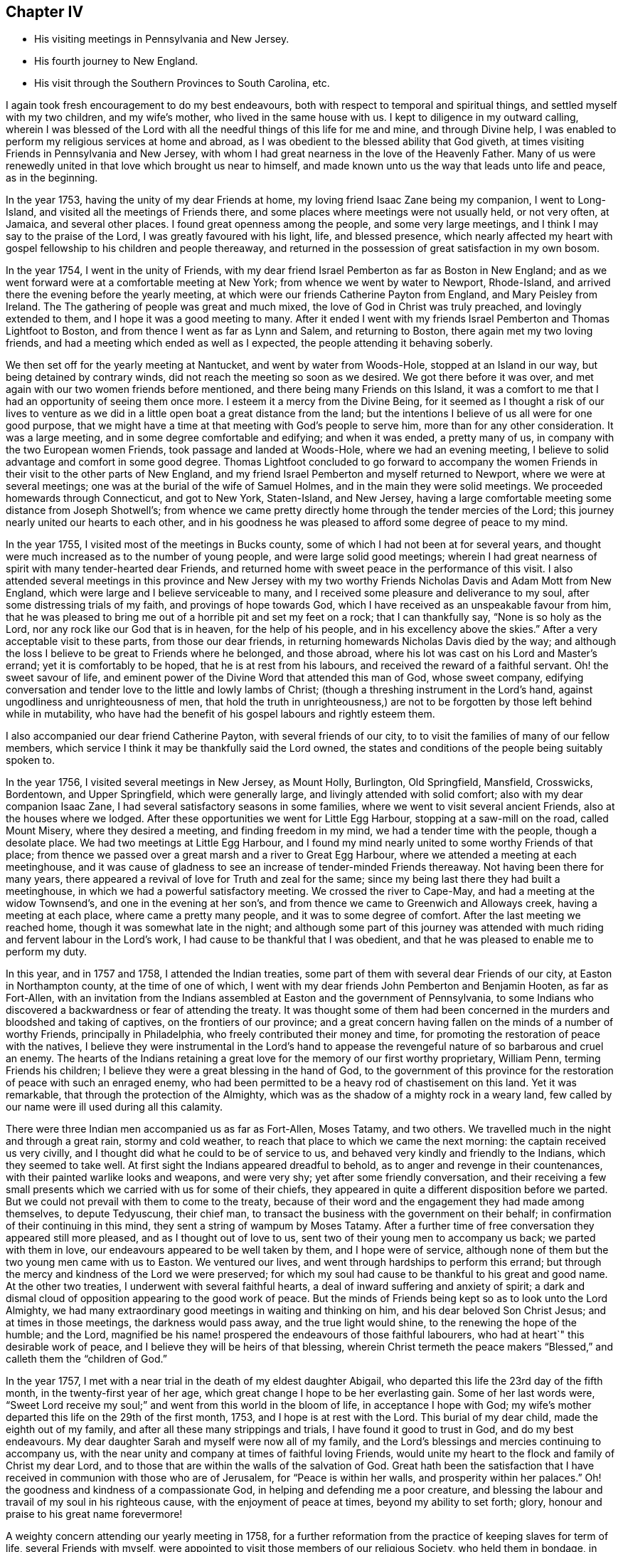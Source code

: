 == Chapter IV

[.chapter-synopsis]
* His visiting meetings in Pennsylvania and New Jersey.
* His fourth journey to New England.
* His visit through the Southern Provinces to South Carolina, etc.

I again took fresh encouragement to do my best endeavours,
both with respect to temporal and spiritual things,
and settled myself with my two children, and my wife`'s mother,
who lived in the same house with us.
I kept to diligence in my outward calling,
wherein I was blessed of the Lord with all the needful
things of this life for me and mine,
and through Divine help,
I was enabled to perform my religious services at home and abroad,
as I was obedient to the blessed ability that God giveth,
at times visiting Friends in Pennsylvania and New Jersey,
with whom I had great nearness in the love of the Heavenly Father.
Many of us were renewedly united in that love which brought us near to himself,
and made known unto us the way that leads unto life and peace, as in the beginning.

In the year 1753, having the unity of my dear Friends at home,
my loving friend Isaac Zane being my companion, I went to Long-Island,
and visited all the meetings of Friends there,
and some places where meetings were not usually held, or not very often, at Jamaica,
and several other places.
I found great openness among the people, and some very large meetings,
and I think I may say to the praise of the Lord, I was greatly favoured with his light,
life, and blessed presence,
which nearly affected my heart with gospel fellowship to his children and people thereaway,
and returned in the possession of great satisfaction in my own bosom.

In the year 1754, I went in the unity of Friends,
with my dear friend Israel Pemberton as far as Boston in New England;
and as we went forward were at a comfortable meeting at New York;
from whence we went by water to Newport, Rhode-Island,
and arrived there the evening before the yearly meeting,
at which were our friends Catherine Payton from England, and Mary Peisley from Ireland. The
The gathering of people was great and much mixed,
the love of God in Christ was truly preached, and lovingly extended to them,
and I hope it was a good meeting to many.
After it ended I went with my friends Israel Pemberton and Thomas Lightfoot to Boston,
and from thence I went as far as Lynn and Salem, and returning to Boston,
there again met my two loving friends,
and had a meeting which ended as well as I expected,
the people attending it behaving soberly.

We then set off for the yearly meeting at Nantucket, and went by water from Woods-Hole,
stopped at an Island in our way, but being detained by contrary winds,
did not reach the meeting so soon as we desired.
We got there before it was over,
and met again with our two women friends before mentioned,
and there being many Friends on this Island,
it was a comfort to me that I had an opportunity of seeing them once more.
I esteem it a mercy from the Divine Being,
for it seemed as I thought a risk of our lives to venture as we
did in a little open boat a great distance from the land;
but the intentions I believe of us all were for one good purpose,
that we might have a time at that meeting with God`'s people to serve him,
more than for any other consideration.
It was a large meeting, and in some degree comfortable and edifying;
and when it was ended, a pretty many of us,
in company with the two European women Friends, took passage and landed at Woods-Hole,
where we had an evening meeting,
I believe to solid advantage and comfort in some good degree.
Thomas Lightfoot concluded to go forward to accompany the women
Friends in their visit to the other parts of New England,
and my friend Israel Pemberton and myself returned to Newport,
where we were at several meetings; one was at the burial of the wife of Samuel Holmes,
and in the main they were solid meetings.
We proceeded homewards through Connecticut, and got to New York, Staten-Island,
and New Jersey, having a large comfortable meeting some distance from Joseph Shotwell`'s;
from whence we came pretty directly home through the tender mercies of the Lord;
this journey nearly united our hearts to each other,
and in his goodness he was pleased to afford some degree of peace to my mind.

In the year 1755, I visited most of the meetings in Bucks county,
some of which I had not been at for several years,
and thought were much increased as to the number of young people,
and were large solid good meetings;
wherein I had great nearness of spirit with many tender-hearted dear Friends,
and returned home with sweet peace in the performance of this visit.
I also attended several meetings in this province and New Jersey with
my two worthy Friends Nicholas Davis and Adam Mott from New England,
which were large and I believe serviceable to many,
and I received some pleasure and deliverance to my soul,
after some distressing trials of my faith, and provings of hope towards God,
which I have received as an unspeakable favour from him,
that he was pleased to bring me out of a horrible pit and set my feet on a rock;
that I can thankfully say, "`None is so holy as the Lord,
nor any rock like our God that is in heaven, for the help of his people,
and in his excellency above the skies.`"
After a very acceptable visit to these parts, from those our dear friends,
in returning homewards Nicholas Davis died by the way;
and although the loss I believe to be great to Friends where he belonged,
and those abroad, where his lot was cast on his Lord and Master`'s errand;
yet it is comfortably to be hoped, that he is at rest from his labours,
and received the reward of a faithful servant.
Oh! the sweet savour of life,
and eminent power of the Divine Word that attended this man of God, whose sweet company,
edifying conversation and tender love to the little and lowly lambs of Christ;
(though a threshing instrument in the Lord`'s hand,
against ungodliness and unrighteousness of men,
that hold the truth in unrighteousness,) are not
to be forgotten by those left behind while in mutability,
who have had the benefit of his gospel labours and rightly esteem them.

I also accompanied our dear friend Catherine Payton, with several friends of our city, to
to visit the families of many of our fellow members,
which service I think it may be thankfully said the Lord owned,
the states and conditions of the people being suitably spoken to.

In the year 1756, I visited several meetings in New Jersey, as Mount Holly, Burlington,
Old Springfield, Mansfield, Crosswicks, Bordentown, and Upper Springfield,
which were generally large, and livingly attended with solid comfort;
also with my dear companion Isaac Zane,
I had several satisfactory seasons in some families,
where we went to visit several ancient Friends, also at the houses where we lodged.
After these opportunities we went for Little Egg Harbour,
stopping at a saw-mill on the road, called Mount Misery, where they desired a meeting,
and finding freedom in my mind, we had a tender time with the people,
though a desolate place.
We had two meetings at Little Egg Harbour,
and I found my mind nearly united to some worthy Friends of that place;
from thence we passed over a great marsh and a river to Great Egg Harbour,
where we attended a meeting at each meetinghouse,
and it was cause of gladness to see an increase of tender-minded Friends thereaway.
Not having been there for many years,
there appeared a revival of love for Truth and zeal for the same;
since my being last there they had built a meetinghouse,
in which we had a powerful satisfactory meeting.
We crossed the river to Cape-May, and had a meeting at the widow Townsend`'s,
and one in the evening at her son`'s,
and from thence we came to Greenwich and Alloways creek, having a meeting at each place,
where came a pretty many people, and it was to some degree of comfort.
After the last meeting we reached home, though it was somewhat late in the night;
and although some part of this journey was attended with
much riding and fervent labour in the Lord`'s work,
I had cause to be thankful that I was obedient,
and that he was pleased to enable me to perform my duty.

In this year, and in 1757 and 1758, I attended the Indian treaties,
some part of them with several dear Friends of our city, at Easton in Northampton county,
at the time of one of which,
I went with my dear friends John Pemberton and Benjamin Hooten, as far as Fort-Allen,
with an invitation from the Indians assembled at Easton and the government of Pennsylvania,
to some Indians who discovered a backwardness or fear of attending the treaty.
It was thought some of them had been concerned in
the murders and bloodshed and taking of captives,
on the frontiers of our province;
and a great concern having fallen on the minds of a number of worthy Friends,
principally in Philadelphia, who freely contributed their money and time,
for promoting the restoration of peace with the natives,
I believe they were instrumental in the Lord`'s hand to appease
the revengeful nature of so barbarous and cruel an enemy.
The hearts of the Indians retaining a great love
for the memory of our first worthy proprietary,
William Penn, terming Friends his children;
I believe they were a great blessing in the hand of God,
to the government of this province for the restoration
of peace with such an enraged enemy,
who had been permitted to be a heavy rod of chastisement on this land.
Yet it was remarkable, that through the protection of the Almighty,
which was as the shadow of a mighty rock in a weary land,
few called by our name were ill used during all this calamity.

There were three Indian men accompanied us as far as Fort-Allen, Moses Tatamy,
and two others.
We travelled much in the night and through a great rain, stormy and cold weather,
to reach that place to which we came the next morning:
the captain received us very civilly,
and I thought did what he could to be of service to us,
and behaved very kindly and friendly to the Indians, which they seemed to take well.
At first sight the Indians appeared dreadful to behold,
as to anger and revenge in their countenances,
with their painted warlike looks and weapons, and were very shy;
yet after some friendly conversation,
and their receiving a few small presents which we
carried with us for some of their chiefs,
they appeared in quite a different disposition before we parted.
But we could not prevail with them to come to the treaty,
because of their word and the engagement they had made among themselves,
to depute Tedyuscung, their chief man,
to transact the business with the government on their behalf;
in confirmation of their continuing in this mind,
they sent a string of wampum by Moses Tatamy.
After a further time of free conversation they appeared still more pleased,
and as I thought out of love to us, sent two of their young men to accompany us back;
we parted with them in love, our endeavours appeared to be well taken by them,
and I hope were of service,
although none of them but the two young men came with us to Easton.
We ventured our lives, and went through hardships to perform this errand;
but through the mercy and kindness of the Lord we were preserved;
for which my soul had cause to be thankful to his great and good name.
At the other two treaties, I underwent with several faithful hearts,
a deal of inward suffering and anxiety of spirit;
a dark and dismal cloud of opposition appearing to the good work of peace.
But the minds of Friends being kept so as to look unto the Lord Almighty,
we had many extraordinary good meetings in waiting and thinking on him,
and his dear beloved Son Christ Jesus; and at times in those meetings,
the darkness would pass away, and the true light would shine,
to the renewing the hope of the humble; and the Lord,
magnified be his name! prospered the endeavours of those faithful labourers,
who had at heart`" this desirable work of peace,
and I believe they will be heirs of that blessing,
wherein Christ termeth the peace makers "`Blessed,`"
and calleth them the "`children of God.`"

In the year 1757, I met with a near trial in the death of my eldest daughter Abigail,
who departed this life the 23rd day of the fifth month,
in the twenty-first year of her age,
which great change I hope to be her everlasting gain.
Some of her last words were,
"`Sweet Lord receive my soul;`" and went from this world in the bloom of life,
in acceptance I hope with God;
my wife`'s mother departed this life on the 29th of the first month, 1753,
and I hope is at rest with the Lord.
This burial of my dear child, made the eighth out of my family,
and after all these many strippings and trials, I have found it good to trust in God,
and do my best endeavours.
My dear daughter Sarah and myself were now all of my family,
and the Lord`'s blessings and mercies continuing to accompany us,
with the near unity and company at times of faithful loving Friends,
would unite my heart to the flock and family of Christ my dear Lord,
and to those that are within the walls of the salvation of God.
Great hath been the satisfaction that I have received
in communion with those who are of Jerusalem,
for "`Peace is within her walls, and prosperity within her palaces.`"
Oh! the goodness and kindness of a compassionate God,
in helping and defending me a poor creature,
and blessing the labour and travail of my soul in his righteous cause,
with the enjoyment of peace at times, beyond my ability to set forth; glory,
honour and praise to his great name forevermore!

A weighty concern attending our yearly meeting in 1758,
for a further reformation from the practice of keeping slaves for term of life,
several Friends with myself,
were appointed to visit those members of our religious Society, who held them in bondage,
in order to advise for their liberty; it being believed by the truly conscientious,
to be a great iniquity to keep them or their children,
and children`'s children in perpetual captivity.
Agreeably to this appointment,
I went in company with my friends John Scarborough and John Woolman,
to several such families in Chester county,
to whom I hope we faithfully discharged our duty.
On our return from this visit we were at a burial at Uwchland,
and at the monthly meeting at Goshen, where we met our friend Joseph White;
and to answer the appointment of our yearly meeting for
settling the western quarterly meeting at Londongrove,
I went with the above named Friends to the ministers`'
meeting held for the first time at that place,
which was on the seventh-day of the week.
Next day I was at New-Garden meeting, and on the following day,
being the second of the week, at that at Londongrove,
held for worship and the discipline of the church, which was very large,
and I hope favoured in a good degree with the best wisdom;
our friends Samuel Spavold and Mary Kirby, from Old England,
were also at this quarterly meeting.
We had been the week before at the quarterly meeting at Concord,
which I hope was of service to many.
After Londongrove meeting I returned homewards, in company with our friends Joseph White,
Israel Pemberton and several others, as far as Chester,
where some of us parted with our friend Joseph,
he intending to embark there in the service of Truth,
on board a vessel bound for England.

Shortly after this journey I went to Mount-Holly meeting,
and to the quarterly meeting at Crosswicks,
and joining company with my friends John Sykes and John Woolman,
performed visits to many places where they had slaves in bondage,
and I hope in true love; after which, and a solid meeting at Mansfield,
I returned home with great peace in my own bosom.

Having in the year 1757 made some progress in company with my friend John Pemberton,
in a religious visit to the families of Friends in this city,
both of such as were in unity, and those who made some profession among us,
we proceeded on, and in the year 1760,
completed the visit to above five hundred families in the city, the Northern Liberties,
and over Schuylkill.
It gave relief to my mind, that we were enabled to accomplish so weighty an undertaking,
which was kindly received, and I believe by many in that love,
wherewith the Lord by his counsel and goodness accompanied us from place to place;
I hope they were seasons of tender visitation to many souls.
From the time we began this visit I was mostly at home,
only as I performed the journeys before mentioned,
and at some other times visited the neighbouring meetings in Pennsylvania and New Jersey,
wherein I trust I was in a good degree clear in the sight of the Lord;
my heart being given up at times to his blessed requirings.

In a short time after this family visit, I went as far as Maiden creek,
in company with my friend James Starr, and was at an evening meeting,
which was large and edifying, held in his father`'s house.
Thence I went to Reading, Exeter, the Forrest, Jacob Thomas`'s, and New Providence,
and had large meetings at several of these places, much to my own relief and comfort,
and I hope to the satisfaction of others.
I found Friends thereaway to be loving and tender-hearted,
which nearly united my spirit to many of them, as sheep of my heavenly Father`'s fold;
and I trust as they are faithful to divine knowledge,
that the Lord will prosper his work among them.
My worthy friend Ellis Hugh, accompanied me to several of these meetings,
and his gospel labours were acceptable; after Providence meeting,
I went to an evening meeting belonging to Plymouth, and the next day came home.

In a little time after I went with my friend Joseph Marriot to
a large general and youths`' meeting at Newtown in Bucks county,
which held part of two days, where I met with a kind reception,
and was favoured in the Lord`'s love,
to enjoy his living presence among his children and people thereaway.
Then returning home to our quarterly meeting,
my dear friend Samuel Nottingham from Tortola was there,
and at the youths`' meeting the next day,
when the Lord`'s saving presence was made manifest among the young people,
to the rejoicing the upright in heart.
The next meetings I was at out of town were a general meeting at Darby,
one at the burial of Robert Thomas at Abington, and the first-day meeting at Byberry,
which were large solid seasons,
wherein I found an openness among Friends in the love of the gospel;
as also where I visited the sick and the families of some Friends.
I was at a first-day meeting at Haddonfield, and a large meeting at Chester,
at the burial of Robert French, a Friend in the ministry,
who was much beloved and valued as a good example among Friends where he had lived,
I thought these meetings were owned with the best
of help and instruction in a good degree,
for the profit of the people.

I attended a large meeting at Plymouth in Pennsylvania,
on occasion of the burial of Joseph Wain,
at which was also our friend Jane Crosfield from England,
who bore a large and living testimony to Truth,
and in which meeting gospel labour was bestowed with
design for the everlasting benefit of the people,
which I wish may turn to the good of their never-dying souls.
I visited Fair Hill, and was at a large meeting at Germantown,
at the burial of Derick Johnson, and at the first-day meeting at Frankford,
in which meetings I found a degree of openness, to bear a testimony to the way of Truth,
and I hope the spring of life was opened to the comfort
of some tenderhearted ones amongst them.

Having been under a weighty concern of mind in gospel love, for several years at times,
to visit the southern provinces on this continent,
I acquainted Friends at our monthly meeting with the exercise that lay upon me,
with which they having unity, were free to allow me their certificate,
and on the 19th of the twelfth month, 1760, I left my outward habitation,
and my daughter Sarah to abide with my kind friends Reuben and Margaret Haines,
during my absence.
Isaac Zane being my companion on this journey,
we set forward accompanied by many loving Friends several miles over Schuylkill,
when we parted in tender love, and went home with our friend Robert Valentine that night,
and had a solid meeting the next day at his house in Downingstown;
after which we went on and reached Lancaster,
and the next day were at their first-day meeting, which, though small,
was attended with life and some degree of near unity.
Isaac Whitelock was so kind as to conduct us to the Susquehanna,
and further to several meetings;
it was with great difficulty through much ice that we crossed over this river.
From thence we got to Yorktown, and had the next day a tender edifying meeting there;
the day following we crossed a river through which our horses were swam,
and went to Newberry meeting in the Redlands, which was a tender comfortable season.

We got on our way to Warrington, Huntington, and Monallen,
which were meetings I hope mostly to solid advantage, and some of them pretty large;
next to Pipe creek, Bush creek, and Manoquacy, in the government of Maryland,
where we had small meetings.
The first was a solid season; the others were attended with hard labour,
which I hope was received in love.
After the last meeting, we went forward, crossing the river Potomac into Virginia;
the next meetings were Fairfax, Goose creek.
Potts or the Gap,
some of which were largely favoured with solid comfort and satisfaction,
there appearing many dear Friends with whom I had near unity in spirit.

From the last place we travelled till we got over Shenandoah river,
and lodged at Joha Vestal`'s, where we had a solid season in the family;
a deep snow falling that night,
made it the more difficult for us to get forward
the next day to William Jolliff`'s beyond Opeckan,
which after a long cold ride we reached, and were received in love.
Next day we were at Hopewell meeting, being the first-day of the week,
and at their monthly meeting the day following, both which were solid seasons;
the next meeting was at Maurice Rees`'s,
in which there appeared to be a necessity for an amendment in +++[+++walking in]
the way of Truth.
Thence we came to the widow Lupton`'s at Back creek, and had two meetings,
weighty to my spirit, and I hope to the edification of others;
I thought there was a number of valuable Friends in these parts.

We had a large meeting of Friends and others, in the courthouse, at Winchester;
after it was ended,
several persons of note not professing with us behaved in a very loving friendly manner;
in going from thence I possessed sweet peace in my own mind,
and went to Robert Haines`'s, where we rested one day.
On first-day was at the meeting at Crooked-run,
to which came many people who did not make religious profession with us,
and behaved with solid attention, and I hope it ended to the honour of Truth.
Next day we went a great distance from Friends, passing over rivers, creeks, and ice,
and over mountains, and much troublesome travelling,
accompanied by Robert Haines and Richard Ridgway, two hopeful young men,
to whom my spirit was united in tender love.
We were hard set to get entertainment and lodging;
late at night some of us reached a small house, in which was a great family,
who were gone to bed.
We were let into the house, which was an open cold place,
and the people were as kind as we could expect, endeavouring to provide us with lodging,
but it was so cold I could not lie long,
but got up and sat by the fire great part of the night.
To secure our horses they were put in a little square pen, scant of provender.
In the morning, after some friendly conversation with the family, we set forward,
and came to John Douglass`',
and the next day had a large and pretty good meeting at the said Friend`'s house;
from thence we came to Camp-creek, Forkcreek, and Genito, and were at meetings,
some of which were large,
and in a good degree attended with the spring of life and power.
After the last mentioned meeting we crossed James river the next day,
and another river not far distant, and were at a meeting at Amelia the day following,
in which I had some comfort of mind; it was pretty large.

From John Johnson`'s we travelled a great distance to South river,
and being overtaken by the night were lost by taking a wrong road,
which occasioned us to travel many miles extraordinary,
and were hard set to find any house;
but by hearing a horse`'s bell we took to a little path,
which brought us to William Pane`'s,
and by calling he came and conducted us to his house, and was kind to us.
After feeding our horses, he guided us to Sarah Lynch`'s, and by the time we got there,
it was about half past four o`'clock in the morning; she was a tender loving Friend,
who entertained us kindly; we rested a few hours,
and then went to their week-day meeting, which was small but solid.

Next day we had a pretty large meeting of Friends and others at the same place,
in which tenderness of heart appeared among them; the next day we went to Goose-creek,
accompanied by several Friends, a long ride and a rough hilly road,
and were at a meeting there on the first-day of the week, I believe to some good service.
That night we lodged at Peter Holland`'s,
lying down in one room like a flock of sheep in a fold,
being sixteen in number with the Friend`'s family; he was a kind hearted man,
and did what he could to accommodate us with house room and otherwise,
which I believe was to the satisfaction of our company--we had here a solid meeting;
at the two last meetings there were several tender Friends lately convinced.

After near two days ride and passing over Stanton river, we came to Joseph Collins`'s,
had there a solid meeting and rested one day; after which we were at Banister meeting,
where came many people, and I hope it was a profitable season to a remnant;
we went from thence to Richard Kirby`'s and had a large meeting;
they appeared to be a tender seeking people, and much in the spirit of love.
We then came near the river Dan and lodged;
crossed the ferry next day to James Taylor`'s in North Carolina, being many miles,
and were overtaken by the night before we reached the house.
We lodged there two nights, and had a meeting at Eno,
which was large and I hope to edification;
then we went home with Joseph Maddock and lodged,
and next had a meeting at the Hawfields, and the Spring, which though small,
I thought were good meetings, and Friends glad to see us.

From Thomas Lindley`'s, where We lodged, we went to the monthly meeting at Cane creek,
and were also at their first-day meeting, which were large,
but times of suffering to my mind; from thence we proceeded to Rocky river, the Center,
and Deep river, some of which meetings were large,
and I trust favoured with the extending of God`'s love and
merciful visitation to the souls of the people.
We also had a comfortable solid time at Richard Reason`'s,
whose wife had been a valuable servant to the church,
but was now grown old and feeble and much confined through infirmity of body;
but I thought lively and sensible in the best things.

We were likewise at the quarterly meeting at New Garden, at their ministers meeting,
and that for business of the church, also at their first-day meeting;
the last two were large and weighty seasons,
wherein the divine presence was witnessed to the refreshment of the solid minded.
Next we attended a meeting at William Coxe`'s, where were a pretty many Friends;
it was attended with hard labour, which I wish may not be lost,
for I trust it was honestly discharged among them.
We went forward to Solomon Coxe`'s and Cornelius Tyse`'s,
and had a meeting at each place,
to the last of which belonged several newly convinced Friends and tender people,
with whom I had solid satisfaction.

Hence we went to Pee-dee, accompanied by Jeremiah Picket,
lodged one night in the woods on our way there,
and had a laborious meeting at this place, attended by a considerable number of people,
I thought, for this remote part of the world;
it had a humbling reach on some who were present, I hope.
We lodged at William Hall`'s, and from thence went to the Wateree in South Carolina,
accompanied by William Hall, Francis Clark, Jeremiah Picket, and Andrew Morman,
lodged at Samuel Wiley`'s. We had a tender broken meeting at the meetinghouse,
much to satisfaction, and a pretty good time at the house of a Friend who was indisposed;
also a solid time with a number of Catawba Indians, and then returned to Pee-dee.

In going to and returning from this place, we were two nights in the woods,
but fared pretty well,
the weather being fair and having provisions for ourselves and horses;
and my mind being +++[+++divinely]
supported, I enjoyed peace in the journey.
On our return to Pee-dee, we were at their first-day meeting, visited some sick families,
and had a solid evening meeting at Francis Clark`'s, where we lodged.
The next day set forward for Cape Fear; in our way were one night in the woods,
and a great snow falling, the weather was disagreeable,
either to stand or to lie down before our fire.

Next morning we set forward and got to Richard Bradley`'s, at Cross creek in Cape Fear,
where is a small town lately built; we had a meeting in it,
to which came a pretty many people, some of whom were Friends,
and it was to some satisfaction.
Our next meeting was at the meetinghouse at Dann`'s creek, which was a laborious time,
and I wish it may have a good effect on the minds of the people,
for I trust they were faithfully warned,
both on account of their slothfulness in the things of God, and the things of this world.
We came to John Newberry`'s and lodged,
and the next day went towards Upper Falling creek, on Neuse river,
stopping in our way at Jonathan Evans`'s, where we had a tender time in the family,
which I believe was well received, although he did not make profession with us;
his wife was a valuable Friend, and I understand had a gift in the ministry;
he conducted us several miles on the way, and parted with us in love.
After we left this man`'s house we parted with Jeremiah Picket and Francis Clark,
who had accompanied us four hundred miles;
at night we stopped at a house to enquire for entertainment,
where was a woman and several children.
She gave us liberty for house room, and there being no bed for us we laid on the floor,
and it being cold and snow falling,
we were sometimes obliged to get to the fireside to warm us;
it was a trying time to my spirit;
yet I thought we were better off than when in the woods and snow a few nights before.
Next day we came to Thomas Coxe`'s, where we had a meeting,
and the people were warned to prepare for their final change;
mortality sounded aloud in these parts,
and several seemed to speak with a mournful voice,
concerning the death both of man and beast.

After we crossed Rock-fish, Cape Fear, and Neuse rivers,
we were accompanied by Richard Coxe to John Radcliff`'s,
and having a pretty large satisfactory meeting at Lower-Fallingcreek, we came many miles,
accompanied by Moses Ratcliff to James Ross`'s,
a dear Friend not long convinced of the way of Truth,
who did all he could to make us welcome.
We had here a uniting relieving time in waiting upon God,
and after a meeting of religious service at Henry Horn`'s in Edgcomb on Tar river,
and a solid time in his family, the next day we rode many miles,
accompanied by James Ross to Moses Hall`'s and lodged,
in whose family I was much comforted and united to such
I believe that kept their places in the blessed Truth.
After an open tender meeting at Rich-square, and a near parting with several Friends,
we came to John Cowpland`'s, where we had a meeting to solid advantage,
and I hope profit to the people; we then went to Thomas Cowpland`'s and lodged,
and the next day crossed a pretty large river, and after a long ride,
through a dirty tiresome road,
we reached Thomas Newby`'s. He and his wife are worthy kind friends to
the Lord`'s servants and particularly helpful to me in several respects.

On the first-day of the week we were at a meeting at Wells, which was large,
and I thought solidly favoured with the consolation of Truth.
Several advices were given forth in the love and fear of God,
and humble contrition of heart I hope was offered up before the Lord that day;
the two next meetings were Old Neck, and Little-river, both which were large,
and in the openings of the gift of life I had to discharge
that trust which I apprehended was required of me,
and found a choice number of loving Friends hereaway, both old and young,
with whom I had to rejoice in our heavenly Father`'s love.
We lodged at Thomas Nicholson`'s and went to the next meeting at Simon`'s-creek,
and New-beguncreek, which were large and solidly edifying,
the current of love and life running freely among the people,
to the watering the heritage of God; we were also at a Friend`'s named Trueblood,
where was a great gathering of people.
The word of life was freely preached among them; they were well-behaved,
and several parted from the meeting in a sober friendly manner;
the next meeting was over the river by Old-Neck, when it was ended we returned,
and were at the burial of a child of Daniel Saint.
Had a solid meeting at his house; from thence we came to Joseph Newby`'s and lodged,
and the next day, being the first of the week, we were at Piney-woods meeting,
which was very large and comfortably owned with life and power.

From Thomas Newby`'s we went to a distant meeting, which was a hard suffering time;
we were also at the monthly meeting at Wells, which was very large and to edification,
being the last meeting I was at in North Carolina,
after which I parted with several Friends in much love,
and I hope many of those opportunities will be remembered by the living, with my soul,
and I wish it may be with thankfulness to the Lord, that is worthy of all the praise,
honour and glory!

We came next day into Virginia, and were at a meeting at Sommerton,
which was to some satisfaction; the next was at Lazarus Johnson`'s,
from whence we went to John Denson`'s and lodged,
and the day following were at a meeting at Black-creek,
which was attended with solid instruction,
a considerable number of Friends belonging to the same;
we then came to James Stanton`'s and Joseph West`'s and had meetings,
to the last of which came a colonel of the county, and a considerable number of people,
and the good power of Truth prevailed among us that day, which I hope was of service.
Then passing over Nottaway ferry we came to James Jordan`'s and lodged,
and from thence to the Western-branch monthly meeting,
at which were many people and it was an open time;
the next meetings we went to were at Rasconeck, and Chucatuck,
which last I was informed had been one of the largest meetings in Virginia,
but is now reduced to two or three families; things were at a low ebb among them,
the other somewhat open, and attended by several who did not profess with Friends.

From James Denson`'s we came over Nansemond-river to Samuel Fitzrandal`'s and lodged,
and on the seventh and first-days of the week,
we were at the spring yearly meeting at Nansemond,
which I hope was in the main well and somewhat large, considering the season,
which was wet.
We were at Elizabeth Burleigh`'s one night, where we had a solid evening meeting;
when the yearly meeting was over, we went home with Samuel Jordan,
spent a little time with him, then went with Thomas Newby to Joseph Scott`'s and lodged,
and the next day were at a meeting at William Hallowell`'s,
that gave me some ease of mind.
Lodged at Jacob Cornwall`'s, and the next day we were at Surry meeting, which was large,
and attended mostly by people not professing with us, who behaved soberly;
I believe it was a profitable season and ended well;
the next was the monthly meeting at Black-water, that part for worship was large,
and the good presence and power of the Lord prevailed among us,
to the uniting our hearts to each other,
and I thought the meeting for business might have been well,
had not worldly matters been brought in among them.
From Anselem Bayley`'s we went to Burleigh meeting, which was large and solid;
thence we came to Gloster Hunnicut`'s, and had a large meeting,
mostly of people who did not profess with Friends,
which was owned with Divine strength and power, wherein I had comfort of mind.

We came to Edward Stabler`'s and lodged,
and on the first-day of the week had a very large meeting at Petersburg,
to which came a great number of people from the town and country,
and many Friends a considerable distance,
and through the Lord`'s helping hand his great Name was praised, who is worthy forever!
The next large meeting was at the burial of an ancient Friend near Wainoak;
it was held in an orchard, was an awful solid time,
and of brokenness of heart among the people;
the next was at William Butler`'s at the marriage of his daughter,
where were many people, and the meeting was satisfactory in a good degree.
We returned to Edward Stabler`'s and stayed one night;
after which we went forward and crossed James-river,
accompanied by our kind friend John Pleasants and his wife,
who took us to their house and gave us a kind welcome,
and were the next day at Curies meeting, which was large though not many Friends;
it was a laborious time, things being low as to the growth of Truth.

After this meeting we came to John Pleasants`', kinsman to the last mentioned John,
and lodged one night, whom we had met with in North Carolina,
and was a loving friend and brother to us; he was with us at many meetings,
and his company valuable and serviceable to me, and my spirit was nearly united to him.
From his house we went to White-Oa`'k-Swamp meeting,
which was large and to good satisfaction; the next day we were at Wainoak meeting,
where came a colonel and many people of note, both Friends and others,
who behaved soberly, and the meeting ended well.
Thence we went to Skimino, and in our way crossed Chicahomony with John Pleasants,
who had been our companion in several places, and another Friend who were our guides,
and on the first-day of the week were at a meeting at James Bates`'s
where came a large number of people not of our Society,
and many Friends from a considerable distance.
I hope it was a time of profit and edification,
for which my soul had cause to be thankful to the Master of our assemblies;
we had also a solid tender time the same evening at Fleming Bates`'s,
when things were spoken to in the spring of life and power,
and our hearts were united together in gospel fellowship.

Next day we came a great distance to Robert Ellison`'s and lodged;
and the day following were at Black-creek meeting,
which was large and a weighty laborious time;
although I had hard labour I possessed peace of mind;
the next meeting was at Chicahomony-Swamp,
at which were many people not of our persuasion, and it was a solid good opportunity;
from thence we came to Joseph Parson`'s, where we had a meeting in his barn,
which I hope tended to some good service, there being a pretty many people present.
The next was at Cedar creek, where were present several reputed great men,
and many besides Friends and others; it was a solid time,
which afforded sweet peace to my mind; we went from thence to Micajah Terrell`'s,
Samuel Margrave`'s, and John Cheagle`'s, and were at their first-day meeting at Caroline,
which was very large,
and strength was afforded to ease myself of the burden
that I had long borne towards this part of the world,
and was I hope an awakening time to some then present.
After it ended I parted affectionately with several dear Friends,
it being the last meeting in Virginia,
only a solid season at a Friend`'s house where we lodged;
then went forward with Micajah Terrell for the yearly meeting at West river in Maryland.

We crossed Rappahannoc and Potomac rivers, and another ferry,
and got to the Cliffs to William Harris`'s, who received us kindly,
after a long wearisome ride; next day we had a meeting at the Cliffs,
at which were many people, it was a solid time,
and I hope the witness in some was reached; we were also at a meeting at Herring creek,
which was small and I was doubtful almost lifeless as to the true zeal for divine worship,
which gave me pain of heart among them.
The next day we came to Philip Thomas`'s at West river, and remaining there,
attended the yearly meeting, which lasted several days;
it was large and greatly favoured with the visitation of God`'s love,
through Jesus Christ, to the people, and was a uniting time to the faithful.
When this meeting ended, my companion Isaac Zane left me, in order to return home;
I went to Joseph Richardson`'s and dined, and then to visit my aunt Mary Henderson,
my father`'s sister, whom I had not seen for several years, and thought she was dead,
until a Friend informed me at the time of this yearly meeting of her being living.
I stayed there one night, and although she did not profess with us,
being of the church of England, so called, I believe was a religious woman,
and of good repute; she was glad to see me, and I thought had a respect for Friends,
and parted with me in a kind tender manner, and not long after departed this life.

I went to a meeting a few miles from thence, which was solid,
and from it home with Gerrard Hopkins,
and the next day with several Friends to Indian-spring meeting,
which was to good satisfaction; lodged at Richard Snowdon`'s,
and was next at Sandy-spring meeting, where came Friends from several distant places,
and it was a solid time.
From James Brooks`'s I went home with Henry Pierpoint, and was the next day at Elkridge,
which was a large meeting, and faithful labour in gospel love was bestowed among them,
which I wish may have the desired effect.
Lodged at Joseph Pierpoint`'s, and was the next day at Patapsco meeting,
which I hope was in the main well; then went with Samuel Hopkins to his house,
and the next day to Gunpowder meeting, where the living fountain was, I thought,
in some measure unsealed to edification and comfort.
I also went to the meeting at the Little-falls, at which were many people,
and the good power of Truth prevailed among us, I hope to solid satisfaction;
lodged that night at Henry Wilson`'s, and the next day was at Bush river meeting,
many Friends being there; it was a time of comfort to my mind.
I went home with James Rigby and his wife, stayed one night,
and next day attended a large meeting at Deer creek,
which was an awful heart-tendering season, wherein the truly living, with my soul,
had cause to ascribe thanksgivings and humble praise to the Lord our God, who is worthy,
with his beloved Son Christ Jesus, the only head of the true church,
both now and forever more.
Amen!

Then passing over Susquehanna ferry, the next day being the first of the week,
I went to West Nottingham meeting, which was somewhat large and solid,
and got to William Jackson`'s and stayed the night and the day following,
being the 25th of the fifth month, 1761.
Through the kindness and wonderful providence of the Almighty,
that had been merciful and good in preserving and helping me through this trying journey,
I arrived at my own habitation,
and found my daughter and things well as to my own concerns,
and a kind reception with my dear friends, whom I was glad to see once more,
and enjoyed a share of peace to my own soul; may all praise, honour,
and glory be given to Him the great and awful Majesty in heaven!

[.embedded-content-document.epistle]
--

[.letter-heading]
Epistle to Friends at their monthly meeting at Perquimans in North Carolina.

[.signed-section-context-open]
Philadelphia, Tenth month 2nd, 1761.

[.salutation]
Dear Friends,

In a measure of the same love that attended my mind when present in body among you,
I take this freedom now to salute you in spirit,
wishing the health and prosperity of the precious Truth in every particular
branch thereof We as a people profess it to lead us into all truth,
which is the greatest profession in the world,
and is the most sure and safe for all the truly living and
acting members of the mystical body and church of Christ,
to be guided by the wisdom and nature of it in all things, to the glory of God.

And dear Friends, keep in the peaceable wisdom and love of God,
for "`God is love;`" and Christ hath commanded us "`to love one
another,`" as also one of his servants adviseth to love as brethren;
let nothing break the unity that is in the true faith
and peaceable spirit of Christ our holy head.
But dear brethren, be of one mind in his righteous cause,
in a particular manner in maintaining decency and good order in his church,
that his church may be built and supported by living stones,
and his vineyard kept clean and thriving with living branches,
such that may bring forth much good fruit to the praise of God!--My spirit,
according to my measure, is often with such among you,
that have the weight of the Lord`'s work on your shoulders,
and I have many times been comforted in remembering the refreshing and edifying
seasons of the power and presence of Christ that we have enjoyed together,
in that ability he was pleased to afford unto us, when it was my lot to be in your parts.
I thought myself to be in a good degree clear as to my religious duty;
only with respect to the meeting for business, it gave me some pain of mind,
that there was no distinction made between such that were of our own family,
Friends in unity, and those of other persuasions,
by allowing them the same privilege with Friends, in sitting in those meetings,
to see and observe the remarks on your own proper business.
They having no right as members in the Society, it must needs weaken the testimony,
and the right labour of faithful Friends,
and expose the management of such meetings to the
vain and libertine conversation of the world,
and so cause the way of Truth to be evilly spoken of,
as also give great pain and exercise to the sincere-hearted.

It is in much love and tenderness, that I have thus expressed myself in this respect,
and to ease the weight that has been on my mind, from a thought of that unusual custom,
not allowed among Friends in other places where the authority of Truth takes place.
I wish it may be reformed among you so as to have it otherwise,
which I believe will be more to the advantage of the church among yourselves,
and greater satisfaction to the Lord`'s servants
that may come to visit you in gospel love.
It had been better for me, I have thought,
had I embraced the opportunity to have eased my spirit when we were together,
but a backwardness prevented, which I had rather had not happened;
but if this is received in the same love that it is intended,
I hope it may answer the same good design.

I do not in the least desire by what I have mentioned,
that any disrespect be shown to those of other religious denominations,
or to prevent their coming to our meetings for worship,
or any Christian office of love in any suitable way and manner,
so that it be consistent with our holy profession.
But with respect to what I have hinted,
I have thought it an imposition and disorderly in such to expect any such privilege,
and I wish that elders may exert their authority,
such that the Holy Ghost may make overseers, and that they may be preserved,
so as to look well to themselves, and to the flock of Christ;
and that the same powerful faith that hath been the
foundation of the righteous in all ages,
may be their strength and support, so as to rule well, and to be worthy of double honour;
they labouring and enduring in the spirit of love and meekness,
to do the Lord`'s work with pure hearts and clean hands,
seeking that honour that comes from God only,
that he may be pleased to fulfill his gracious promise, to honour those that honour him,
that by their being good examples to the flock, the youth and all that go under our name,
may follow them as they follow Christ.
My heart is tenderly affected before the Lord on account of the rising youth,
who are coming upon the stage of life, and are reached I believe, many of them,
by the same good Shepherd`'s voice that visited many of us,
by the powerful call of grace and faith to salvation,
that they may daily partake of heavenly bread and nourishment to their souls,
so as to grow strong in the Lord, and in the power of his might,
and they kept faithful to divine knowledge and the blessed yoke of Jesus Christ,
so as to live in the fear of God,
and prosper in those things that are consistent with Truth`'s testimony,--obedience
to parents,--true moderation,--plainness of speech and apparel,--and
out of the vain conversation of the ungodly;
for the ways of the ungodly shall perish.
And let all the tribulated and faithful followers of the Lamb,
be encouraged to keep your heavenly places in Christ, for he hath told us,
that "`Greater is he that is in you,
than he that is in the world;`" and let none "`be weary in well doing,
for in due time we shall reap if we faint not.`"

In true love I salute you, and wish that grace, mercy and peace may increase,
and be multiplied among you.

[.signed-section-closing]
Being a real lover of Zion`'s prosperity,

[.signed-section-signature]
Daniel Stanton.

--
